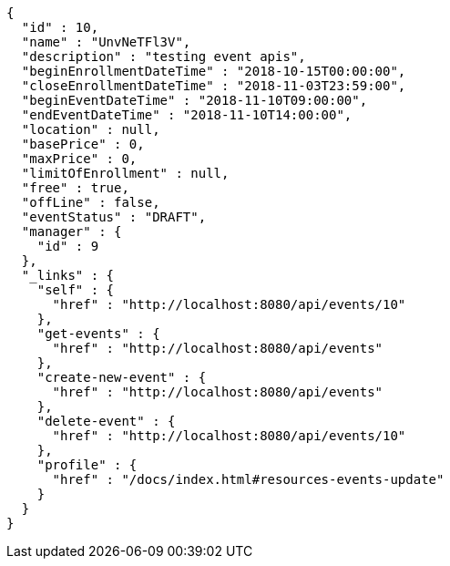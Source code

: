 [source,options="nowrap"]
----
{
  "id" : 10,
  "name" : "UnvNeTFl3V",
  "description" : "testing event apis",
  "beginEnrollmentDateTime" : "2018-10-15T00:00:00",
  "closeEnrollmentDateTime" : "2018-11-03T23:59:00",
  "beginEventDateTime" : "2018-11-10T09:00:00",
  "endEventDateTime" : "2018-11-10T14:00:00",
  "location" : null,
  "basePrice" : 0,
  "maxPrice" : 0,
  "limitOfEnrollment" : null,
  "free" : true,
  "offLine" : false,
  "eventStatus" : "DRAFT",
  "manager" : {
    "id" : 9
  },
  "_links" : {
    "self" : {
      "href" : "http://localhost:8080/api/events/10"
    },
    "get-events" : {
      "href" : "http://localhost:8080/api/events"
    },
    "create-new-event" : {
      "href" : "http://localhost:8080/api/events"
    },
    "delete-event" : {
      "href" : "http://localhost:8080/api/events/10"
    },
    "profile" : {
      "href" : "/docs/index.html#resources-events-update"
    }
  }
}
----